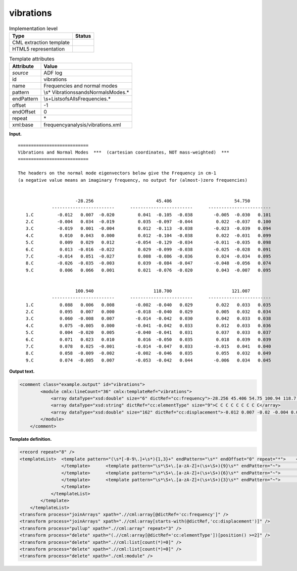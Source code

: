.. _vibrations-d3e4560:

vibrations
==========

.. table:: Implementation level

   +-----------------------------------+-----------------------------------+
   | Type                              | Status                            |
   +===================================+===================================+
   | CML extraction template           | |image0|                          |
   +-----------------------------------+-----------------------------------+
   | HTML5 representation              | |image1|                          |
   +-----------------------------------+-----------------------------------+

.. table:: Template attributes

   +-----------------------------------+-----------------------------------+
   | Attribute                         | Value                             |
   +===================================+===================================+
   | *source*                          | ADF log                           |
   +-----------------------------------+-----------------------------------+
   | id                                | vibrations                        |
   +-----------------------------------+-----------------------------------+
   | name                              | Frequencies and normal modes      |
   +-----------------------------------+-----------------------------------+
   | pattern                           | \\s*                              |
   |                                   | Vibrations\sand\sNormal\sModes.\* |
   +-----------------------------------+-----------------------------------+
   | endPattern                        | \\s+List\sof\sAll\sFrequencies.\* |
   +-----------------------------------+-----------------------------------+
   | offset                            | -1                                |
   +-----------------------------------+-----------------------------------+
   | endOffset                         | 0                                 |
   +-----------------------------------+-----------------------------------+
   | repeat                            | \*                                |
   +-----------------------------------+-----------------------------------+
   | xml:base                          | frequencyanalysis/vibrations.xml  |
   +-----------------------------------+-----------------------------------+

**Input.**

::

    ===========================
    Vibrations and Normal Modes  ***  (cartesian coordinates, NOT mass-weighted)  ***
    ===========================
     
    The headers on the normal mode eigenvectors below give the Frequency in cm-1
    (a negative value means an imaginary frequency, no output for (almost-)zero frequencies)


                          -28.256                        45.406                        54.750
                 ------------------------      ------------------------      ------------------------
       1.C         -0.012   0.007  -0.020         0.041  -0.105  -0.038        -0.005  -0.030   0.101
       2.C         -0.004   0.034  -0.019         0.035  -0.097  -0.044         0.022  -0.037   0.100
       3.C         -0.019   0.001  -0.004         0.012  -0.113  -0.038        -0.023  -0.039   0.094
       4.C          0.010   0.043   0.000         0.012  -0.104  -0.038         0.022  -0.031   0.099
       5.C          0.009   0.029   0.012        -0.054  -0.129  -0.034        -0.011  -0.035   0.098
       6.C          0.013  -0.016  -0.022         0.029  -0.099  -0.038        -0.025  -0.028   0.091
       7.C         -0.014   0.051  -0.027         0.008  -0.086  -0.036         0.024  -0.034   0.095
       8.C         -0.026  -0.035  -0.003         0.039  -0.084  -0.047        -0.048  -0.056   0.074
       9.C          0.006   0.066   0.001         0.021  -0.076  -0.020         0.043  -0.007   0.095


                          100.940                       118.700                       121.007
                 ------------------------      ------------------------      ------------------------
       1.C          0.088   0.006   0.008        -0.002  -0.040   0.029         0.022   0.033   0.035
       2.C          0.095   0.007   0.000        -0.018  -0.040   0.029         0.005   0.032   0.034
       3.C          0.060  -0.008   0.007        -0.014  -0.042   0.030         0.042   0.033   0.038
       4.C          0.075  -0.005   0.000        -0.041  -0.042   0.033         0.012   0.033   0.036
       5.C          0.004  -0.020   0.005        -0.040  -0.041   0.031         0.037   0.033   0.037
       6.C          0.071   0.023   0.010         0.016  -0.050   0.035         0.018   0.039   0.039
       7.C          0.078   0.025  -0.001        -0.014  -0.047   0.033        -0.015   0.041   0.040
       8.C          0.058  -0.009  -0.002        -0.002  -0.046   0.035         0.055   0.032   0.049
       9.C          0.074  -0.005   0.007        -0.053  -0.042   0.044        -0.006   0.034   0.045

**Output text.**

.. code:: xml

   <comment class="example.output" id="vibrations">
           <module cmlx:lineCount="36" cmlx:templateRef="vibrations">
               <array dataType="xsd:double" size="6" dictRef="cc:frequency">-28.256 45.406 54.75 100.94 118.7 121.007</array>
               <array dataType="xsd:string" dictRef="cc:elementType" size="9">C C C C C C C C C</array>
               <array dataType="xsd:double" size="162" dictRef="cc:displacement">-0.012 0.007 -0.02 -0.004 0.034 -0.019 -0.019 0.001 -0.004 0.01 0.043 0.0 0.009 0.029 0.012 0.013 -0.016 -0.022 -0.014 0.051 -0.027 -0.026 -0.035 -0.003 0.006 0.066 0.001 0.041 -0.105 -0.038 0.035 -0.097 -0.044 0.012 -0.113 -0.038 0.012 -0.104 -0.038 -0.054 -0.129 -0.034 0.029 -0.099 -0.038 0.008 -0.086 -0.036 0.039 -0.084 -0.047 0.021 -0.076 -0.02 -0.005 -0.03 0.101 0.022 -0.037 0.1 -0.023 -0.039 0.094 0.022 -0.031 0.099 -0.011 -0.035 0.098 -0.025 -0.028 0.091 0.024 -0.034 0.095 -0.048 -0.056 0.074 0.043 -0.007 0.095 0.088 0.006 0.008 0.095 0.007 0.0 0.06 -0.008 0.007 0.075 -0.005 0.0 0.004 -0.02 0.005 0.071 0.023 0.01 0.078 0.025 -0.001 0.058 -0.009 -0.002 0.074 -0.005 0.007 -0.002 -0.04 0.029 -0.018 -0.04 0.029 -0.014 -0.042 0.03 -0.041 -0.042 0.033 -0.04 -0.041 0.031 0.016 -0.05 0.035 -0.014 -0.047 0.033 -0.002 -0.046 0.035 -0.053 -0.042 0.044 0.022 0.033 0.035 0.005 0.032 0.034 0.042 0.033 0.038 0.012 0.033 0.036 0.037 0.033 0.037 0.018 0.039 0.039 -0.015 0.041 0.04 0.055 0.032 0.049 -0.006 0.034 0.045</array>
           </module>
       </comment>

**Template definition.**

.. code:: xml

   <record repeat="8" />
   <templateList>  <template pattern="(\s*[-0-9\.]+\s*){1,3}+" endPattern="\s*" endOffset="0" repeat="*">    <templateList>      <template pattern="(\s*[-0-9\.]+\s*){1,3}+" endPattern=".*" endOffset="1">        <record id="freq">{1_3F,cc:frequency}</record>          
                   </template>      <template pattern="\s*\S+\.[a-zA-Z]+(\s+\S+){9}\s*" endPattern="~">        <record id="displacement3" makeArray="true" repeat="*">\s*\S+\.{A,cc:elementType}{3F,cc:displacement}{3F,cc:displacement2}{3F,cc:displacement3}</record>
                   </template>      <template pattern="\s*\S+\.[a-zA-Z]+(\s+\S+){6}\s*" endPattern="~">        <record id="displacement2" makeArray="true" repeat="*">\s*\S+\.{A,cc:elementType}{3F,cc:displacement}{3F,cc:displacement2}</record>
                   </template>      <template pattern="\s*\S+\.[a-zA-Z]+(\s+\S+){3}\s*" endPattern="~">        <record id="displacement1" makeArray="true" repeat="*">\s*\S+\.{A,cc:elementType}{3F,cc:displacement}</record>
                   </template>
               </templateList>               
           </template>
       </templateList>
   <transform process="joinArrays" xpath=".//cml:array[@dictRef='cc:frequency']" />
   <transform process="joinArrays" xpath=".//cml:array[starts-with(@dictRef,'cc:displacement')]" />
   <transform process="pullup" xpath=".//cml:array" repeat="3" />
   <transform process="delete" xpath="(.//cml:array[@dictRef='cc:elementType'])[position() >=2]" />
   <transform process="delete" xpath=".//cml:list[count(*)=0]" />
   <transform process="delete" xpath=".//cml:list[count(*)=0]" />
   <transform process="delete" xpath="./cml:module" />

.. |image0| image:: ../../imgs/Total.png
.. |image1| image:: ../../imgs/Total.png
